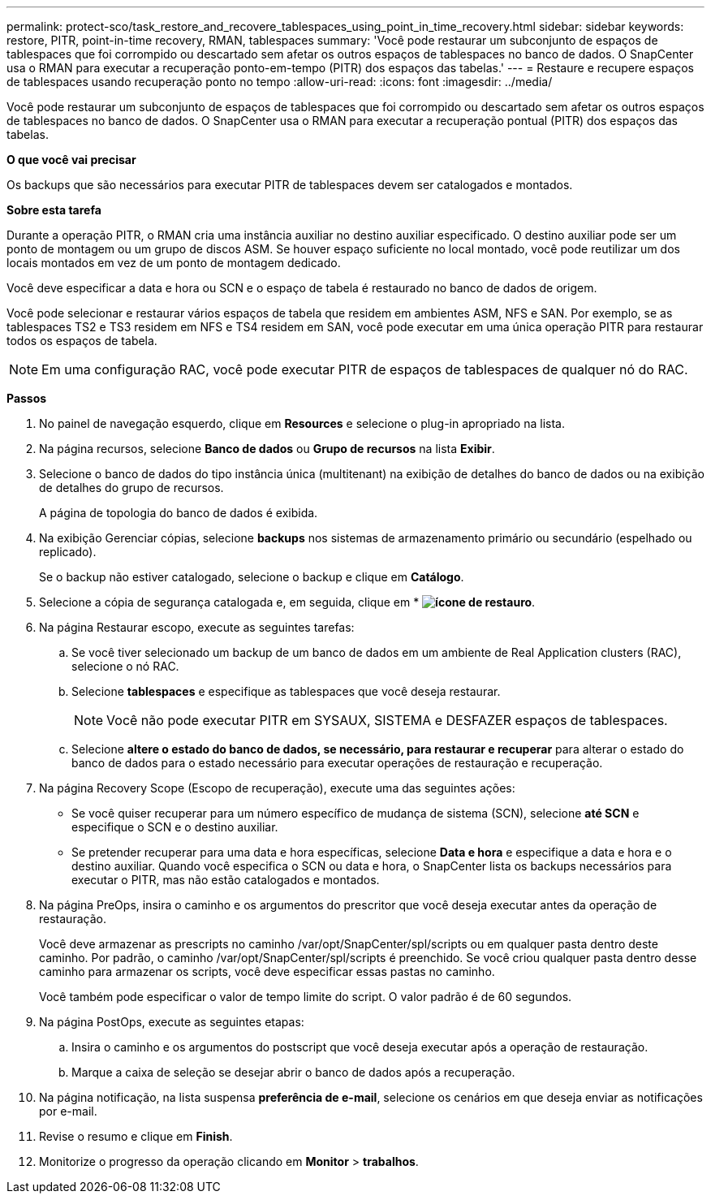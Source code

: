 ---
permalink: protect-sco/task_restore_and_recovere_tablespaces_using_point_in_time_recovery.html 
sidebar: sidebar 
keywords: restore, PITR, point-in-time recovery, RMAN, tablespaces 
summary: 'Você pode restaurar um subconjunto de espaços de tablespaces que foi corrompido ou descartado sem afetar os outros espaços de tablespaces no banco de dados. O SnapCenter usa o RMAN para executar a recuperação ponto-em-tempo (PITR) dos espaços das tabelas.' 
---
= Restaure e recupere espaços de tablespaces usando recuperação ponto no tempo
:allow-uri-read: 
:icons: font
:imagesdir: ../media/


[role="lead"]
Você pode restaurar um subconjunto de espaços de tablespaces que foi corrompido ou descartado sem afetar os outros espaços de tablespaces no banco de dados. O SnapCenter usa o RMAN para executar a recuperação pontual (PITR) dos espaços das tabelas.

*O que você vai precisar*

Os backups que são necessários para executar PITR de tablespaces devem ser catalogados e montados.

*Sobre esta tarefa*

Durante a operação PITR, o RMAN cria uma instância auxiliar no destino auxiliar especificado. O destino auxiliar pode ser um ponto de montagem ou um grupo de discos ASM. Se houver espaço suficiente no local montado, você pode reutilizar um dos locais montados em vez de um ponto de montagem dedicado.

Você deve especificar a data e hora ou SCN e o espaço de tabela é restaurado no banco de dados de origem.

Você pode selecionar e restaurar vários espaços de tabela que residem em ambientes ASM, NFS e SAN. Por exemplo, se as tablespaces TS2 e TS3 residem em NFS e TS4 residem em SAN, você pode executar em uma única operação PITR para restaurar todos os espaços de tabela.


NOTE: Em uma configuração RAC, você pode executar PITR de espaços de tablespaces de qualquer nó do RAC.

*Passos*

. No painel de navegação esquerdo, clique em *Resources* e selecione o plug-in apropriado na lista.
. Na página recursos, selecione *Banco de dados* ou *Grupo de recursos* na lista *Exibir*.
. Selecione o banco de dados do tipo instância única (multitenant) na exibição de detalhes do banco de dados ou na exibição de detalhes do grupo de recursos.
+
A página de topologia do banco de dados é exibida.

. Na exibição Gerenciar cópias, selecione *backups* nos sistemas de armazenamento primário ou secundário (espelhado ou replicado).
+
Se o backup não estiver catalogado, selecione o backup e clique em *Catálogo*.

. Selecione a cópia de segurança catalogada e, em seguida, clique em * *image:../media/restore_icon.gif["ícone de restauro"]*.
. Na página Restaurar escopo, execute as seguintes tarefas:
+
.. Se você tiver selecionado um backup de um banco de dados em um ambiente de Real Application clusters (RAC), selecione o nó RAC.
.. Selecione *tablespaces* e especifique as tablespaces que você deseja restaurar.
+

NOTE: Você não pode executar PITR em SYSAUX, SISTEMA e DESFAZER espaços de tablespaces.

.. Selecione *altere o estado do banco de dados, se necessário, para restaurar e recuperar* para alterar o estado do banco de dados para o estado necessário para executar operações de restauração e recuperação.


. Na página Recovery Scope (Escopo de recuperação), execute uma das seguintes ações:
+
** Se você quiser recuperar para um número específico de mudança de sistema (SCN), selecione *até SCN* e especifique o SCN e o destino auxiliar.
** Se pretender recuperar para uma data e hora específicas, selecione *Data e hora* e especifique a data e hora e o destino auxiliar. Quando você especifica o SCN ou data e hora, o SnapCenter lista os backups necessários para executar o PITR, mas não estão catalogados e montados.


. Na página PreOps, insira o caminho e os argumentos do prescritor que você deseja executar antes da operação de restauração.
+
Você deve armazenar as prescripts no caminho /var/opt/SnapCenter/spl/scripts ou em qualquer pasta dentro deste caminho. Por padrão, o caminho /var/opt/SnapCenter/spl/scripts é preenchido. Se você criou qualquer pasta dentro desse caminho para armazenar os scripts, você deve especificar essas pastas no caminho.

+
Você também pode especificar o valor de tempo limite do script. O valor padrão é de 60 segundos.

. Na página PostOps, execute as seguintes etapas:
+
.. Insira o caminho e os argumentos do postscript que você deseja executar após a operação de restauração.
.. Marque a caixa de seleção se desejar abrir o banco de dados após a recuperação.


. Na página notificação, na lista suspensa *preferência de e-mail*, selecione os cenários em que deseja enviar as notificações por e-mail.
. Revise o resumo e clique em *Finish*.
. Monitorize o progresso da operação clicando em *Monitor* > *trabalhos*.

